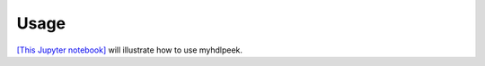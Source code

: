 ========
Usage
========

`[This Jupyter notebook] <https://github.com/devbisme/myhdlpeek/blob/master/examples/complete.ipynb>`_ 
will illustrate how to use myhdlpeek.
